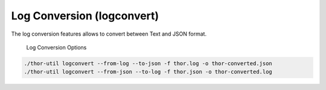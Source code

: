Log Conversion (logconvert)
===========================

The log conversion features allows to convert between Text and JSON
format.

.. figure:: ../images/image11.png
   :target: ../_images/image11.png
   :alt: Log Conversion Options

   Log Conversion Options

.. code:: bash
 
   ./thor-util logconvert --from-log --to-json -f thor.log -o thor-converted.json
   ./thor-util logconvert --from-json --to-log -f thor.json -o thor-converted.log
